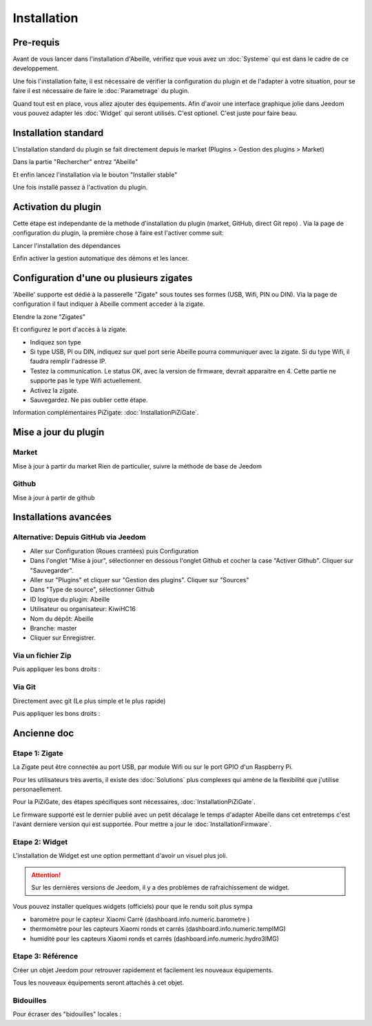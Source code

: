 Installation
============

Pre-requis
----------

Avant de vous lancer dans l'installation d'Abeille, vérifiez que vous avez un :doc:`Systeme` qui est dans le cadre de ce developpement.

Une fois l'installation faite, il est nécessaire de vérifier la configuration du plugin et de l'adapter à votre situation, pour se faire il est nécessaire de faire le :doc:`Parametrage` du plugin.

Quand tout est en place, vous allez ajouter des équipements. Afin d'avoir une interface graphique jolie dans Jeedom vous pouvez adapter les :doc:`Widget` qui seront utilisés. C'est optionel. C'est juste pour faire beau.

Installation standard
----------

L'installation standard du plugin se fait directement depuis le market (Plugins > Gestion des plugins > Market)

.. image:: images/InstallationMarket-1.png

Dans la partie "Rechercher" entrez "Abeille"

.. image:: images/InstallationMarket-2.png

Et enfin lancez l'installation via le bouton "Installer stable"

.. image:: images/InstallationMarket-3.png

Une fois installé passez à l'activation du plugin.

Activation du plugin
----------

Cette étape est independante de la methode d'installation du plugin (market, GitHub, direct Git repo) .
Via la page de configuration du plugin, la première chose à faire est l'activer comme suit:

.. image:: images/Installation-1.png

Lancer l'installation des dépendances

.. image:: images/Installation-2.png

Enfin activer la gestion automatique des démons et les lancer.

.. image:: images/Installation-3.png

Configuration d'une ou plusieurs zigates
----------

'Abeille' supporte est dédié à la passerelle "Zigate" sous toutes ses formes (USB, Wifi, PIN ou DIN).
Via la page de configuration il faut indiquer à Abeille comment acceder à la zigate.

Etendre la zone "Zigates"

.. image:: images/ConfigurationZigate-1.png

Et configurez le port d'accès à la zigate.

- Indiquez son type
- Si type USB, PI ou DIN, indiquez sur quel port serie Abeille pourra communiquer avec la zigate. Si du type Wifi, il faudra remplir l'adresse IP.
- Testez la communication. Le status OK, avec la version de firmware, devrait apparaitre en 4. Cette partie ne supporte pas le type Wifi actuellement.
- Activez la zigate.
- Sauvegardez. Ne pas oublier cette étape.

.. image:: images/ConfigurationZigate-2.png

Information complémentaires PiZigate: :doc:`InstallationPiZiGate`.

Mise a jour du plugin
----------

Market
~~~~~~

Mise à jour à partir du market
Rien de particulier, suivre la méthode de base de Jeedom

Github
~~~~~~

Mise à jour à partir de github

.. code-block:: php
   :linenos:

   cd /var/www/html/plugins/Abeille
   sudo git pull https://github.com/KiwiHC16/Abeille

Installations avancées
----------

Alternative: Depuis GitHub via Jeedom
~~~~~~
* Aller sur Configuration (Roues crantées) puis Configuration
* Dans l'onglet "Mise à jour", sélectionner en dessous l'onglet Github et cocher la case "Activer Github". Cliquer sur "Sauvegarder".
* Aller sur "Plugins" et cliquer sur "Gestion des plugins". Cliquer sur "Sources"
* Dans "Type de source", sélectionner Github
* ID logique du plugin: Abeille
* Utilisateur ou organisateur: KiwiHC16
* Nom du dépôt: Abeille
* Branche: master
* Cliquer sur Enregistrer.

Via un fichier Zip
~~~~~~
.. code-block:: php
   :linenos:

   cd /var/www/html/plugins/
   mkdir Abeille
   cd Abeille
   unzip le fichier téléchargé de GitHub dans le répertoire
   cd ..

Puis appliquer les bons droits :

.. code-block:: php
   :linenos:

   chmod -R 777 /var/www/html/plugins/Abeille
   chown -R www-data:www-data /var/www/html/plugins/Abeille

Via Git
~~~~~~
Directement avec git (Le plus simple et le plus rapide)

.. code-block:: php
   :linenos:

   cd /var/www/html/plugins/
   git clone https://github.com/KiwiHC16/Abeille.git Abeille

Puis appliquer les bons droits :

.. code-block:: php
   :linenos:

   chmod -R 777 /var/www/html/plugins/Abeille
   chown -R www-data:www-data /var/www/html/plugins/Abeille

Ancienne doc
------------

Etape 1: Zigate
~~~~~~~~~~

La Zigate peut être connectée au port USB, par module Wifi ou sur le port GPIO d'un Raspberry Pi.

Pour les utilisateurs très avertis, il existe des :doc:`Solutions` plus complexes qui amène de la flexibilité que j'utilise personaellement.

Pour la PiZiGate, des étapes spécifiques sont nécessaires, :doc:`InstallationPiZiGate`.

Le firmware supporté est le dernier publié avec un petit décalage le temps d'adapter Abeille dans cet entretemps c'est l'avant derniere version qui est supportée. Pour mettre a jour le :doc:`InstallationFirmware`.

Etape 2: Widget
~~~~~~~~~~

L'installation de Widget est une option permettant d'avoir un visuel plus joli.

.. attention::

    Sur les dernières versions de Jeedom, il y a des problèmes de rafraichissement de widget.

Vous pouvez installer quelques widgets (officiels) pour que le rendu soit plus sympa

* baromètre pour le capteur Xiaomi Carré (dashboard.info.numeric.barometre )
* thermomètre pour les capteurs Xiaomi ronds et carrés (dashboard.info.numeric.tempIMG)
* humidité pour les capteurs Xiaomi ronds et carrés (dashboard.info.numeric.hydro3IMG)

.. image:: images/Capture_d_ecran_2018_01_21_a_11_30_20.png

Etape 3: Référence
~~~~~~~~~~

Créer un objet Jeedom pour retrouver rapidement et facilement les nouveaux équipements.

.. image:: images/Capture_d_ecran_2018_01_21_a_10_53_59.png

.. image:: images/Capture_d_ecran_2018_01_21_a_10_54_13.png

Tous les nouveaux équipements seront attachés à cet objet.

Bidouilles
~~~~~~~~~~

Pour écraser des "bidouilles" locales :

.. code-block:: php
   :linenos:

   cd /var/www/html/plugins/Abeille
   sudo git reset --hard HEAD
   sudo git pull https://github.com/KiwiHC16/Abeille
